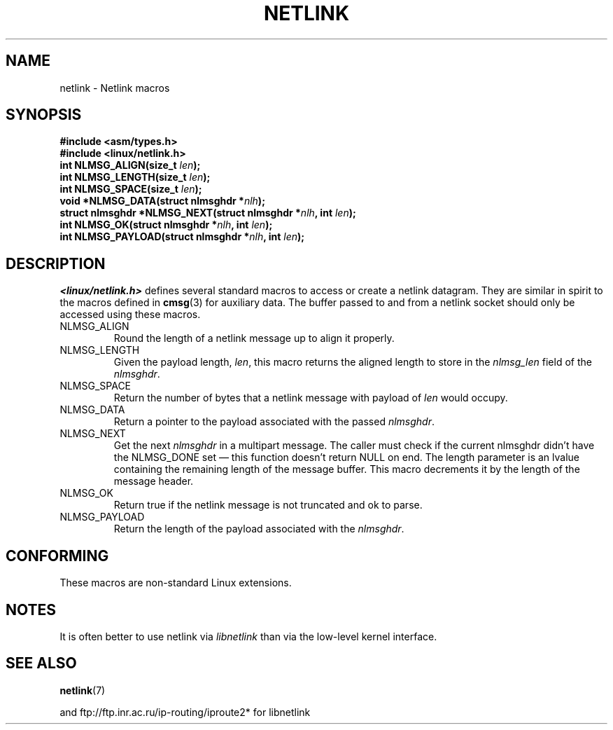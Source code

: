 .\" This manpage copyright 1998 by Andi Kleen. Subject to the GPL.
.\" Based on the original comments from Alexey Kuznetsov
.\" $Id: netlink.3,v 1.1 1999/05/14 17:17:24 freitag Exp $
.TH NETLINK 3 1999-05-14 "GNU" "Linux Programmer's Manual"
.SH NAME
netlink \- Netlink macros
.SH SYNOPSIS
.nf
.\" FIXME . what will glibc 2.1 use here?
.\" May 2007: glibc 2.5, things look to be unchanged -- the header file
.\" is still linux/netlink.h -- mtk
.B #include <asm/types.h>
.br
.B #include <linux/netlink.h>
.br
.BI "int NLMSG_ALIGN(size_t " len );
.br
.BI "int NLMSG_LENGTH(size_t " len );
.br
.BI "int NLMSG_SPACE(size_t " len );
.br
.BI "void *NLMSG_DATA(struct nlmsghdr *" nlh );
.br
.BI "struct nlmsghdr *NLMSG_NEXT(struct nlmsghdr *" nlh ", int " len );
.br
.BI "int NLMSG_OK(struct nlmsghdr *" nlh ", int " len );
.br
.BI "int NLMSG_PAYLOAD(struct nlmsghdr *" nlh ", int " len );
.fi
.SH DESCRIPTION
.I <linux/netlink.h>
defines several standard macros to access or create a netlink datagram.
They are similar in spirit to the macros defined in
.BR cmsg (3)
for auxiliary data.
The buffer passed to and from a netlink socket should
only be accessed using these macros.
.TP
NLMSG_ALIGN
Round the length of a netlink message up to align it properly.
.TP
NLMSG_LENGTH
Given the payload length,
.IR len ,
this macro returns the aligned length to store in the
.I nlmsg_len
field of the
.IR nlmsghdr .
.TP
NLMSG_SPACE
Return the number of bytes that a netlink message with payload of
.I len
would occupy.
.TP
NLMSG_DATA
Return a pointer to the payload associated with the passed
.IR nlmsghdr .
.TP
.\" this is bizarre, maybe the interface should be fixed.
NLMSG_NEXT
Get the next
.I nlmsghdr
in a multipart message.
The caller must check if the current nlmsghdr didn't have the NLMSG_DONE
set \(em this function doesn't return NULL on end.
The length parameter is an lvalue containing the remaining length
of the message buffer.
This macro decrements it by the length of the message header.
.TP
NLMSG_OK
Return true if the netlink message is not truncated and ok to parse.
.TP
NLMSG_PAYLOAD
Return the length of the payload associated with the
.IR nlmsghdr .
.SH CONFORMING
These macros are non-standard Linux extensions.
.SH NOTES
It is often better to use netlink via
.I libnetlink
than via the low-level kernel interface.
.SH "SEE ALSO"
.BR netlink (7)
.PP
and ftp://ftp.inr.ac.ru/ip-routing/iproute2* for libnetlink
